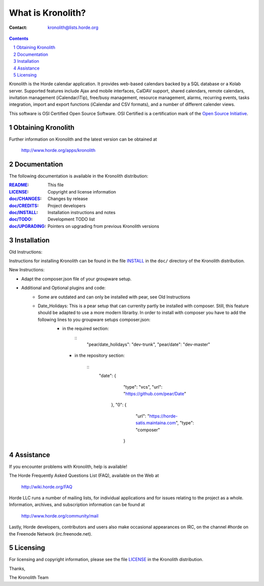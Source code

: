 ====================
 What is Kronolith?
====================

:Contact: kronolith@lists.horde.org

.. contents:: Contents
.. section-numbering::

Kronolith is the Horde calendar application. It provides web-based calendars
backed by a SQL database or a Kolab server. Supported features include Ajax and
mobile interfaces, CalDAV support, shared calendars, remote calendars,
invitation management (iCalendar/iTip), free/busy management, resource
management, alarms, recurring events, tasks integration, import and export
functions (iCalendar and CSV formats), and a number of different calender
views.

This software is OSI Certified Open Source Software. OSI Certified is a
certification mark of the `Open Source Initiative`_.

.. _`Open Source Initiative`: http://www.opensource.org/


Obtaining Kronolith
===================

Further information on Kronolith and the latest version can be obtained at

  http://www.horde.org/apps/kronolith


Documentation
=============

The following documentation is available in the Kronolith distribution:

:README_:           This file
:LICENSE_:          Copyright and license information
:`doc/CHANGES`_:    Changes by release
:`doc/CREDITS`_:    Project developers
:`doc/INSTALL`_:    Installation instructions and notes
:`doc/TODO`_:       Development TODO list
:`doc/UPGRADING`_:  Pointers on upgrading from previous Kronolith versions


Installation
============

Old Instructions:

Instructions for installing Kronolith can be found in the file INSTALL_ in the
``doc/`` directory of the Kronolith distribution.

New Instructions:

* Adapt the composer.json file of your groupware setup.
* Additional and Optional plugins and code: 
    * Some are outdated and can only be installed with pear, see Old Instructions
    * Date_Holidays: This is a pear setup that can currenlty partly be installed with composer. Still, this feature should be adapted to use a more modern librarby. In order to install with composer you have to add the following lines to you groupware setups composer.json:
        * in the required section:
            ::
                 "pear/date_holidays": "dev-trunk", 
                 "pear/date": "dev-master"

         * in the repository section:        

             ::
                  "date": {
                        "type": "vcs",
                        "url": "https://github.com/pear/Date"
                    },
                    "0": {
                        "url": "https://horde-satis.maintaina.com",
                        "type": "composer"
                       }


Assistance
==========

If you encounter problems with Kronolith, help is available!

The Horde Frequently Asked Questions List (FAQ), available on the Web at

  http://wiki.horde.org/FAQ

Horde LLC runs a number of mailing lists, for individual applications
and for issues relating to the project as a whole. Information, archives, and
subscription information can be found at

  http://www.horde.org/community/mail

Lastly, Horde developers, contributors and users also make occasional
appearances on IRC, on the channel #horde on the Freenode Network
(irc.freenode.net).


Licensing
=========

For licensing and copyright information, please see the file LICENSE_ in the
Kronolith distribution.

Thanks,

The Kronolith Team


.. _README: README.rst
.. _LICENSE: http://www.horde.org/licenses/gpl
.. _doc/CHANGES: doc/CHANGES
.. _doc/CREDITS: doc/CREDITS.rst
.. _INSTALL:
.. _doc/INSTALL: doc/INSTALL.rst
.. _doc/TODO: doc/TODO.rst
.. _doc/UPGRADING: doc/UPGRADING.rst
